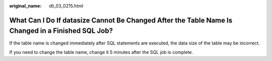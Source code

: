 :original_name: dli_03_0215.html

.. _dli_03_0215:

What Can I Do If datasize Cannot Be Changed After the Table Name Is Changed in a Finished SQL Job?
==================================================================================================

If the table name is changed immediately after SQL statements are executed, the data size of the table may be incorrect.

If you need to change the table name, change it 5 minutes after the SQL job is complete.
